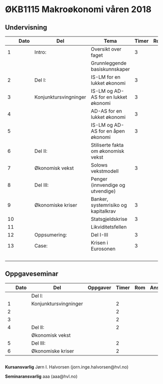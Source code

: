 #+OPTIONS: html-postamble:nil
#+OPTIONS: num:nil
#+OPTIONS: toc:nil
#+TITLE: 

* ØKB1115 Makroøkonomi våren 2018
** Undervisning
|    | Dato | Del                   | Tema                                 | Timer | Rom | Pensum              | Ansvarlig |
|----+------+-----------------------+--------------------------------------+-------+-----+---------------------+-----------|
|  1 |      | Intro:                | Oversikt over faget                  |     3 |     | Forelesningsnotater | JIH       |
|    |      |                       | Grunnleggende basiskunnskaper        |       |     |                     |           |
|----+------+-----------------------+--------------------------------------+-------+-----+---------------------+-----------|
|  2 |      | Del I:                | IS-LM for en lukket økonomi          |     3 |     | Forelesningsnotater | JIH       |
|  3 |      | Konjunktursvingninger | IS-LM og AD-AS for en lukket økonomi |     3 |     |                     | JIH       |
|  4 |      |                       | AD-AS for en lukket økonomi          |     3 |     |                     | JIH       |
|  5 |      |                       | IS-LM og AD-AS for en åpen økonomi   |     3 |     |                     | JIH       |
|----+------+-----------------------+--------------------------------------+-------+-----+---------------------+-----------|
|  6 |      | Del II:               | Stiliserte fakta om økonomisk vekst  |       |     | Forelesningsnotater | JIH       |
|  7 |      | Økonomisk vekst       | Solows vekstmodell                   |     3 |     |                     | JIH       |
|----+------+-----------------------+--------------------------------------+-------+-----+---------------------+-----------|
|  8 |      | Del III:              | Penger (innvendige og utvendige)     |       |     | Forelesningsnotater | JIH       |
|  9 |      | Økonomiske kriser     | Banker, systemrisiko og kapitalkrav  |     3 |     | Notater             | JIH       |
| 10 |      |                       | Statsgjeldskrise                     |     3 |     |                     | JIH       |
| 11 |      |                       | Likviditetsfellen                    |       |     |                     | JIH       |
|----+------+-----------------------+--------------------------------------+-------+-----+---------------------+-----------|
| 12 |      | Oppsumering:          | Del I-III                            |     3 |     |                     | JIH       |
|----+------+-----------------------+--------------------------------------+-------+-----+---------------------+-----------|
| 13 |      | Case:                 | Krisen i Eurosonen                   |     3 |     | Halvorsen 2013      | JIH       |
|    |      |                       |                                      |       |     | Gartner 2015        |           |
|----+------+-----------------------+--------------------------------------+-------+-----+---------------------+-----------|

** Oppgaveseminar
|   | Dato | Del                   | Oppgaver | Timer | Rom | Ansvarlig |
|---+------+-----------------------+----------+-------+-----+-----------|
|   |      | Del I:                |          |       |     |           |
| 1 |      | Konjunktursvingninger |          |     2 |     |           |
| 2 |      |                       |          |     2 |     |           |
| 3 |      |                       |          |     2 |     |           |
|---+------+-----------------------+----------+-------+-----+-----------|
| 4 |      | Del II:               |          |     2 |     |           |
|   |      | Økonomisk vekst       |          |       |     |           |
|---+------+-----------------------+----------+-------+-----+-----------|
| 5 |      | Del III:              |          |     2 |     |           |
| 6 |      | Økonomiske kriser     |          |     2 |     |           |
|---+------+-----------------------+----------+-------+-----+-----------|

** 
*Kursansvarlig*
Jørn I. Halvorsen (jorn.inge.halvorsen@hvl.no)

*Seminaransvarlig*
aaa (aaa@hvl.no)
